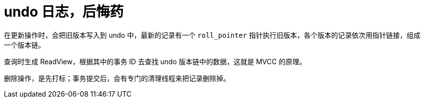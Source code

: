 [#undo]
= undo 日志，后悔药

在更新操作时，会把旧版本写入到 undo 中，最新的记录有一个 `roll_pointer` 指针执行旧版本，各个版本的记录依次用指针链接，组成一个版本链。

查询时生成 ReadView，根据其中的事务 ID 去查找 undo 版本链中的数据，这就是 MVCC 的原理。

删除操作，是先打标；事务提交后，会有专门的清理线程来把记录删除掉。

